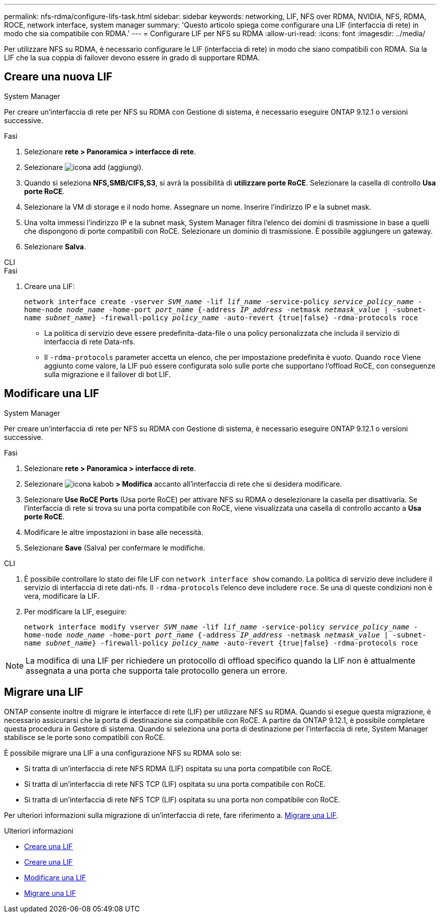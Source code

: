 ---
permalink: nfs-rdma/configure-lifs-task.html 
sidebar: sidebar 
keywords: networking, LIF, NFS over RDMA, NVIDIA, NFS, RDMA, ROCE, network interface, system manager 
summary: 'Questo articolo spiega come configurare una LIF (interfaccia di rete) in modo che sia compatibile con RDMA.' 
---
= Configurare LIF per NFS su RDMA
:allow-uri-read: 
:icons: font
:imagesdir: ../media/


[role="lead"]
Per utilizzare NFS su RDMA, è necessario configurare le LIF (interfaccia di rete) in modo che siano compatibili con RDMA. Sia la LIF che la sua coppia di failover devono essere in grado di supportare RDMA.



== Creare una nuova LIF

[role="tabbed-block"]
====
.System Manager
--
Per creare un'interfaccia di rete per NFS su RDMA con Gestione di sistema, è necessario eseguire ONTAP 9.12.1 o versioni successive.

.Fasi
. Selezionare *rete > Panoramica > interfacce di rete*.
. Selezionare image:icon_add.gif["icona add (aggiungi)"].
. Quando si seleziona *NFS,SMB/CIFS,S3*, si avrà la possibilità di *utilizzare porte RoCE*. Selezionare la casella di controllo *Usa porte RoCE*.
. Selezionare la VM di storage e il nodo home. Assegnare un nome. Inserire l'indirizzo IP e la subnet mask.
. Una volta immessi l'indirizzo IP e la subnet mask, System Manager filtra l'elenco dei domini di trasmissione in base a quelli che dispongono di porte compatibili con RoCE. Selezionare un dominio di trasmissione. È possibile aggiungere un gateway.
. Selezionare *Salva*.


--
.CLI
--
.Fasi
. Creare una LIF:
+
`network interface create -vserver _SVM_name_ -lif _lif_name_ -service-policy _service_policy_name_ -home-node _node_name_ -home-port _port_name_ {-address _IP_address_ -netmask _netmask_value_ | -subnet-name _subnet_name_} -firewall-policy _policy_name_ -auto-revert {true|false} -rdma-protocols roce`

+
** La politica di servizio deve essere predefinita-data-file o una policy personalizzata che includa il servizio di interfaccia di rete Data-nfs.
** Il `-rdma-protocols` parameter accetta un elenco, che per impostazione predefinita è vuoto. Quando `roce` Viene aggiunto come valore, la LIF può essere configurata solo sulle porte che supportano l'offload RoCE, con conseguenze sulla migrazione e il failover di bot LIF.




--
====


== Modificare una LIF

[role="tabbed-block"]
====
.System Manager
--
Per creare un'interfaccia di rete per NFS su RDMA con Gestione di sistema, è necessario eseguire ONTAP 9.12.1 o versioni successive.

.Fasi
. Selezionare *rete > Panoramica > interfacce di rete*.
. Selezionare image:icon_kabob.gif["icona kabob"] *> Modifica* accanto all'interfaccia di rete che si desidera modificare.
. Selezionare *Use RoCE Ports* (Usa porte RoCE) per attivare NFS su RDMA o deselezionare la casella per disattivarla. Se l'interfaccia di rete si trova su una porta compatibile con RoCE, viene visualizzata una casella di controllo accanto a *Usa porte RoCE*.
. Modificare le altre impostazioni in base alle necessità.
. Selezionare *Save* (Salva) per confermare le modifiche.


--
.CLI
--
. È possibile controllare lo stato dei file LIF con `network interface show` comando. La politica di servizio deve includere il servizio di interfaccia di rete dati-nfs. Il `-rdma-protocols` l'elenco deve includere `roce`. Se una di queste condizioni non è vera, modificare la LIF.
. Per modificare la LIF, eseguire:
+
`network interface modify vserver _SVM_name_ -lif _lif_name_ -service-policy _service_policy_name_ -home-node _node_name_ -home-port _port_name_ {-address _IP_address_ -netmask _netmask_value_ | -subnet-name _subnet_name_} -firewall-policy _policy_name_ -auto-revert {true|false} -rdma-protocols roce`




NOTE: La modifica di una LIF per richiedere un protocollo di offload specifico quando la LIF non è attualmente assegnata a una porta che supporta tale protocollo genera un errore.

--
====


== Migrare una LIF

ONTAP consente inoltre di migrare le interfacce di rete (LIF) per utilizzare NFS su RDMA. Quando si esegue questa migrazione, è necessario assicurarsi che la porta di destinazione sia compatibile con RoCE. A partire da ONTAP 9.12.1, è possibile completare questa procedura in Gestore di sistema. Quando si seleziona una porta di destinazione per l'interfaccia di rete, System Manager stabilisce se le porte sono compatibili con RoCE.

È possibile migrare una LIF a una configurazione NFS su RDMA solo se:

* Si tratta di un'interfaccia di rete NFS RDMA (LIF) ospitata su una porta compatibile con RoCE.
* Si tratta di un'interfaccia di rete NFS TCP (LIF) ospitata su una porta compatibile con RoCE.
* Si tratta di un'interfaccia di rete NFS TCP (LIF) ospitata su una porta non compatibile con RoCE.


Per ulteriori informazioni sulla migrazione di un'interfaccia di rete, fare riferimento a. xref:../networking/migrate_a_lif.html[Migrare una LIF].

.Ulteriori informazioni
* xref:../networking/create_a_lif.html[Creare una LIF]
* xref:../networking/create_a_lif.html[Creare una LIF]
* xref:../networking/modify_a_lif.html[Modificare una LIF]
* xref:../networking/migrate_a_lif.html[Migrare una LIF]

